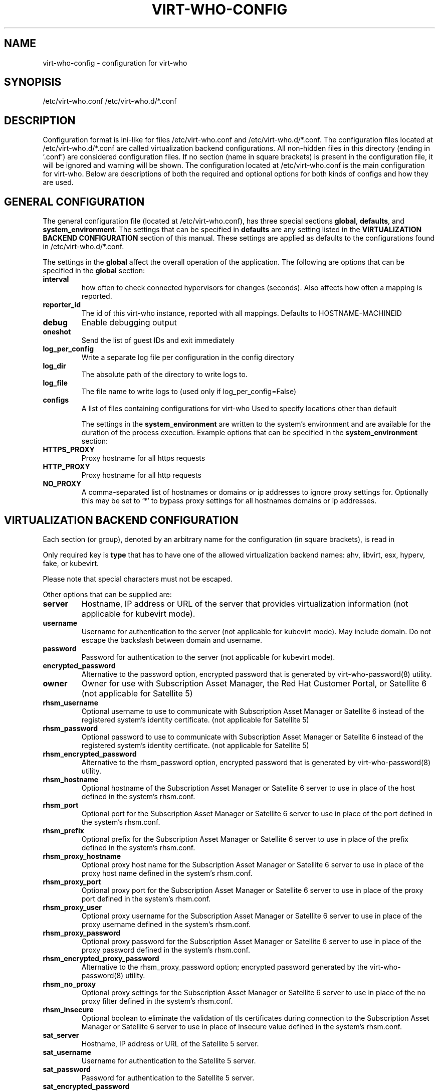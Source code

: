 .TH VIRT-WHO-CONFIG "5" "October 2015" "virt-who"
.SH NAME
virt-who-config - configuration for virt-who
.SH SYNOPISIS
/etc/virt-who.conf
/etc/virt-who.d/*.conf
.SH DESCRIPTION
Configuration format is ini-like for files /etc/virt-who.conf and /etc/virt-who.d/*.conf.
The configuration files located at /etc/virt-who.d/*.conf are called virtualization backend configurations.
All non-hidden files in this directory (ending in '.conf') are considered configuration files. If no section (name in square brackets) is present in the configuration file, it will be ignored and warning will be shown.
The configuration located at /etc/virt-who.conf is the main configuration for virt-who.
Below are descriptions of both the required and optional options for both kinds of configs and how they are used.
.SH GENERAL CONFIGURATION
The general configuration file (located at /etc/virt-who.conf), has three special sections \fBglobal\fR, \fBdefaults\fR, and \fBsystem_environment\fR.
The settings that can be specified in \fBdefaults\fR are any setting listed in the \fBVIRTUALIZATION BACKEND CONFIGURATION\fR section of this manual. These settings are applied as defaults to the configurations found in /etc/virt-who.d/*.conf.

The settings in the \fBglobal\fR affect the overall operation of the application.
The following are options that can be specified in the \fBglobal\fR section:
.TP
\fBinterval\fR
how often to check connected hypervisors for changes (seconds). Also affects how often a mapping is reported.
.TP
\fBreporter_id\fR
The id of this virt-who instance, reported with all mappings.
Defaults to HOSTNAME-MACHINEID
.TP
\fBdebug\fR
Enable debugging output
.TP
\fBoneshot\fR
Send the list of guest IDs and exit immediately
.TP
\fBlog_per_config\fR
Write a separate log file per configuration in the config directory
.TP
\fBlog_dir\fR
The absolute path of the directory to write logs to.
.TP
\fBlog_file\fR
The file name to write logs to (used only if log_per_config=False)
.TP
\fBconfigs\fR
A list of files containing configurations for virt-who
Used to specify locations other than default

The settings in the \fBsystem_environment\fR are written to the system's environment and are available for the duration of the process execution.
Example options that can be specified in the \fBsystem_environment\fR section:
.TP
\fBHTTPS_PROXY\fR
Proxy hostname for all https requests
.TP
\fBHTTP_PROXY\fR
Proxy hostname for all http requests
.TP
\fBNO_PROXY\fR
A comma-separated list of hostnames or domains or ip addresses to ignore proxy settings for.
Optionally this may be set to '*' to bypass proxy settings for all hostnames domains or ip addresses.

.SH VIRTUALIZATION BACKEND CONFIGURATION
Each section (or group), denoted by an arbitrary name for the configuration (in square brackets), is read in

Only required key is \fBtype\fR that has to have one of the allowed virtualization backend names: ahv, libvirt, esx, hyperv, fake, or kubevirt.

Please note that special characters must not be escaped.

Other options that can be supplied are:
.TP
\fBserver\fR
Hostname, IP address or URL of the server that provides virtualization information (not applicable for kubevirt mode).
.TP
\fBusername\fR
Username for authentication to the server (not applicable for kubevirt mode). May include domain. Do not escape the backslash between domain and username.
.TP
\fBpassword\fR
Password for authentication to the server (not applicable for kubevirt mode).
.TP
\fBencrypted_password\fR
Alternative to the password option, encrypted password that is generated by virt-who-password(8) utility.
.TP
\fBowner\fR
Owner for use with Subscription Asset Manager, the Red Hat Customer Portal, or Satellite 6 (not applicable for Satellite 5)
.TP
\fBrhsm_username\fR
Optional username to use to communicate with Subscription Asset Manager or Satellite 6 instead of the registered system's identity certificate. (not applicable for Satellite 5)
.TP
\fBrhsm_password\fR
Optional password to use to communicate with Subscription Asset Manager or Satellite 6 instead of the registered system's identity certificate. (not applicable for Satellite 5)
.TP
\fBrhsm_encrypted_password\fR
Alternative to the rhsm_password option, encrypted password that is generated by virt-who-password(8) utility.
.TP
\fBrhsm_hostname\fR
Optional hostname of the Subscription Asset Manager or Satellite 6 server to use in place of the host defined in the system's rhsm.conf.
.TP
\fBrhsm_port\fR
Optional port for the Subscription Asset Manager or Satellite 6 server to use in place of the port defined in the system's rhsm.conf.
.TP
\fBrhsm_prefix\fR
Optional prefix for the Subscription Asset Manager or Satellite 6 server to use in place of the prefix defined in the system's rhsm.conf.
.TP
\fBrhsm_proxy_hostname\fR
Optional proxy host name for the Subscription Asset Manager or Satellite 6 server to use in place of the proxy host name defined in the system's rhsm.conf.
.TP
\fBrhsm_proxy_port\fR
Optional proxy port for the Subscription Asset Manager or Satellite 6 server to use in place of the proxy port defined in the system's rhsm.conf.
.TP
\fBrhsm_proxy_user\fR
Optional proxy username for the Subscription Asset Manager or Satellite 6 server to use in place of the proxy username defined in the system's rhsm.conf.
.TP
\fBrhsm_proxy_password\fR
Optional proxy password for the Subscription Asset Manager or Satellite 6 server to use in place of the proxy password defined in the system's rhsm.conf.
.TP
\fBrhsm_encrypted_proxy_password\fR
Alternative to the rhsm_proxy_password option; encrypted password generated by the virt-who-password(8) utility.
.TP
\fBrhsm_no_proxy\fR
Optional proxy settings for the Subscription Asset Manager or Satellite 6 server to use in place of the no proxy filter defined in the system's rhsm.conf.
.TP
\fBrhsm_insecure\fR
Optional boolean to eliminate the validation of tls certificates during connection to the Subscription Asset Manager or Satellite 6 server to use in place of insecure value defined in the system's rhsm.conf.
.TP
\fBsat_server\fR
Hostname, IP address or URL of the Satellite 5 server.
.TP
\fBsat_username\fR
Username for authentication to the Satellite 5 server.
.TP
\fBsat_password\fR
Password for authentication to the Satellite 5 server.
.TP
\fBsat_encrypted_password\fR
Alternative to sat_password option, encrypted password that is generated by virt-who-password(8) utility.
.TP
\fBfilter_hosts\fR
Only hosts which uuid (or hostname or hwuuid, based on \fBhypervisor_id\fR) is specified in comma-separated list in this option will be reported. Wildcards and regular expressions are supported.  Put the value into the double-quotes if it contains special characters (like comma). \fBfilter_host_uuids\fR is deprecated alias for this option.
.TP
\fBexclude_hosts\fR
Hosts which uuid (or hostname or hwuuid, based on \fBhypervisor_id\fR) is specified in comma-separated list in this option will \fBNOT\fR be reported.  Wildcards and regular expressions are supported.  Put the value into the double-quotes if it contains special characters (like comma). \fBexclude_host_uuids\fR is deprecated alias for this option.
.TP
\fBfilter_type\fR
When this property is not set, then virt-who tries to detect wildcards or regular expression in value of filter_hosts or exclude_hosts. This option allows to specify usage of regular expression (value 'regex') or wildcards (value 'wildcards').
.TP
\fBhypervisor_id\fR
Property that should be used as identification of the hypervisor. Can be one of following: \fBuuid\fR, \fBhostname\fR, \fBhwuuid\fR. Note that some virtualization backends don't have all of them implemented. Default is \fBuuid\fR. \fBhwuuid\fR is applicable to esx only. This property is meant to be set up before initial run of virt-who. Changing it later will result in duplicated entries in the subscription manager.
.TP
\fB#kubeconfig\fR
Path to Kubernetes configuration file which contains authentication and connection details. Used by kubevirt option
.TP
\fB#kubeversion\fR
API version used to override kubevirt api version fetched from the cluster. Used by kubevirt option
.TP
\fB#insecure\fR
Eliminate validation of tls certificates during connection to kubevirt

.SH EXAMPLE
[test-esx]
.br
type=esx
.br
server=1.2.3.4
.br
username=admin
.br
password=password
.br
owner=test
.br
rhsm_username=admin
.br
rhsm_password=password

.SH BACKEND SPECIFIC OPTIONS

.SS ESX BACKEND

.TP
\fBfilter_host_parents\fR
Only hosts which cluster ID is specified in comma-separated list in this option will be reported. Put the name into the double-quotes if it contains special characters (like comma). PowerCLI command to find the domain names in VMware `Get-Cluster “ClusterName” | Select ID`
.TP
\fBexclude_host_parents\fR
Exclude hosts which cluster ID is specified in comma-separated list in this option will \fBNOT\fR be reported. Put the name into the double-quotes if it contains special characters (like comma). PowerCLI command to find the domain names in VMware `Get-Cluster “ClusterName” | Select ID`
.TP
\fBsimplified_vim\fR
virt-who by default uses stripped-down version of vimService.wsdl file that contains vSphere SOAP API definition. Set this option to \fBfalse\fR to use server provided wsdl file that will be retrieved automatically.

.SS NUTANIX BACKEND

.TP
\fBprism_central\fR
Any value set for this parameter will cause the application to use Version 3 communication with the AHV API

.SS KUBEVIRT BACKEND

Kubevirt backend uses a Kubernetes configuration file where there are cluster connection details and an authentication token. There is no need to provide a hostname nor user credentials.
Before using the kubeconfig file please make sure to login to the cluster so the token is written to the file. To login you need to run:

oc login --username=myuser --password=mypass

.SS FAKE BACKEND

Fake backend reads host/guests associations from the file on disk, for example:

[fake-virt]
.br
type=fake
.br
file=/path/to/json
.br
is_hypervisor=True
.br

.TP
\fBtype\fR
Must be always \fBfake\fR.

.TP
\fBis_hypervisor\fR
If \fbtrue\fR (default), the option determines that the fake data are fetched from multihost environment.

.TP
\fBfile\fR
Absolute path to the JSON file that has the same structure as file returned from \fBvirt-who --print\fR command, for example:
.br
{
    "hypervisors": [
.br
        {
.br
            "uuid": "7e98b6ea-0af1-4afa-b846-919549bb0fe2",
.br
            "guests": [
.br
                {
.br
                    "guestId": "8ae19f08-2605-b476-d42e-4bd5a39f466c",
.br
                    "state": 1
.br
                },
.br
                ...
.br
            ]
.br
        },
.br
        ...
.br
    ]
.br
}

.SH CONFIGURATION MIGRATION

Previous versions of virt-who employed additional means of configuration:

Setting of environment variables [set in the user's profile script or in the default global profile]
.br
A service environment file [/etc/sysconfig/virt-who]

The new version of virt-who no longer supports setting most options via the environment. In order to not lose previously valid configurations that made use of environment variables,
a migration script has been added. That script will incorporate the known system environment variables [VIRTWHO_INTERVAL, VIRTWHO_DEBUG, VIRTWHO_ONESHOT] and the entries in the
service environment file into the general configuration file. The known variables will land in the \fBglobal\fR section while any others in the service environment file [i.e. HTTPS_PROXY]
will land in the \fBsystem_environment\fR section. This migration may result in multiple entries for a specific field.

Each new entry in the general configuration file will come after a comment indicating that it was migrated. The service environment file will be deleted after its entries are
migrated, but the known system environment variables will need to be manually removed or they will be migrated again if the script is rerun. Those variables will not be recognized
by virt-who even if they remain.

The migration script will be run when a new RPM is installed, but you can run it manually with python after the RPM is installed:

[python_sitelib]/virtwho/migrate/migrateconfiguration.py


.SH AUTHOR
Radek Novacek <rnovacek at redhat dot com>
.br
William Poteat <wpoteat at redhat dot com>

.SH SEE ALSO
virt-who(8), virt-who-password(8)
